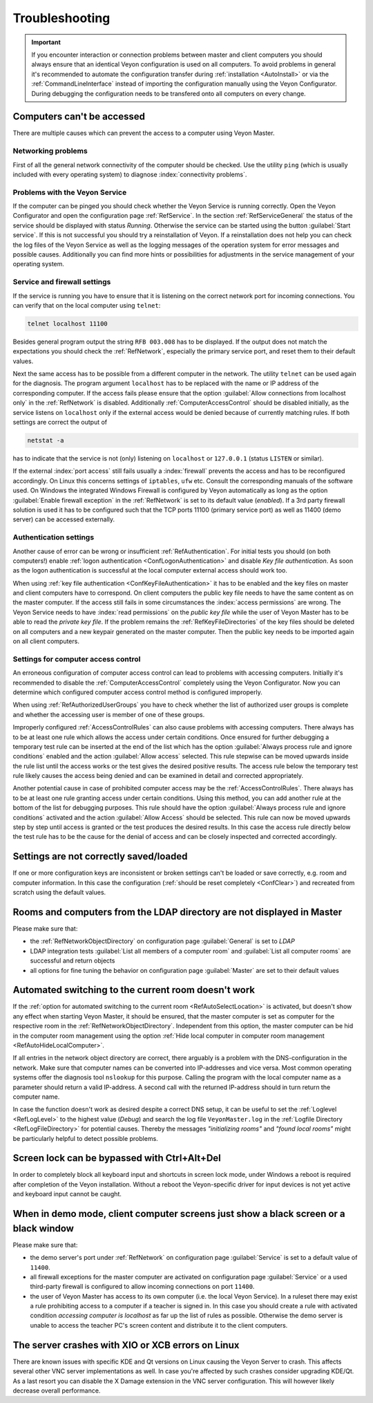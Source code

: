 .. index:: troubleshooting, debugging, error analysis, error correction

.. _Troubleshooting:

Troubleshooting
===============

.. important:: If you encounter interaction or connection problems between master and client computers you should always ensure that an identical Veyon configuration is used on all computers. To avoid problems in general it's recommended to automate the configuration transfer during :ref:`installation <AutoInstall>` or via the :ref:`CommandLineInterface` instead of importing the configuration manually using the Veyon Configurator. During debugging the configuration needs to be transfered onto all computers on every change.

Computers can't be accessed
---------------------------

There are multiple causes which can prevent the access to a computer using Veyon Master.

Networking problems
+++++++++++++++++++

First of all the general network connectivity of the computer should be checked. Use the utility ``ping`` (which is usually included with every operating system) to diagnose :index:`connectivity problems`.

Problems with the Veyon Service
+++++++++++++++++++++++++++++++

If the computer can be pinged you should check whether the Veyon Service is running correctly. Open the Veyon Configurator and open the configuration page :ref:`RefService`. In the section :ref:`RefServiceGeneral` the status of the service should be displayed with status *Running*. Otherwise the service can be started using the button :guilabel:`Start service`. If this is not successful you should try a reinstallation of Veyon. If a reinstallation does not help you can check the log files of the Veyon Service as well as the logging messages of the operation system for error messages and possible causes. Additionally you can find more hints or possibilities for adjustments in the service management of your operating system.

.. index:: telnet, netstat

Service and firewall settings
+++++++++++++++++++++++++++++

If the service is running you have to ensure that it is listening on the correct network port for incoming connections. You can verify that on the local computer using ``telnet``:

.. code-block:: none

    telnet localhost 11100

Besides general program output the string ``RFB 003.008`` has to be displayed. If the output does not match the expectations you should check the :ref:`RefNetwork`, especially the primary service port, and reset them to their default values.

Next the same access has to be possible from a different computer in the network. The utility ``telnet`` can be used again for the diagnosis. The program argument ``localhost`` has to be replaced with the name or IP address of the corresponding computer. If the access fails please ensure that the option :guilabel:`Allow connections from localhost only` in the :ref:`RefNetwork` is disabled. Additionally :ref:`ComputerAccessControl` should be disabled initially, as the service listens on ``localhost`` only if the external access would be denied because of currently matching rules. If both settings are correct the output of

.. code-block:: none

    netstat -a

has to indicate that the service is not (only) listening on ``localhost`` or ``127.0.0.1`` (status ``LISTEN`` or similar).

If the external :index:`port access` still fails usually a :index:`firewall` prevents the access and has to be reconfigured accordingly. On Linux this concerns settings of ``iptables``, ``ufw`` etc. Consult the corresponding manuals of the software used. On Windows the integrated Windows Firewall is configured by Veyon automatically as long as the option :guilabel:`Enable firewall exception` in the :ref:`RefNetwork` is set to its default value (*enabled*). If a 3rd party firewall solution is used it has to be configured such that the TCP ports 11100 (primary service port) as well as 11400 (demo server) can be accessed externally.

Authentication settings
+++++++++++++++++++++++

Another cause of error can be wrong or insufficient :ref:`RefAuthentication`. For initial tests you should (on both computers!) enable :ref:`logon authentication <ConfLogonAuthentication>` and disable *Key file authentication*. As soon as the logon authentication is successful at the local computer external access should work too.

When using :ref:`key file authentication <ConfKeyFileAuthentication>` it has to be enabled and the key files on master and client computers have to correspond. On client computers the public key file needs to have the same content as on the master computer. If the access still fails in some circumstances the :index:`access permissions` are wrong. The Veyon Service needs to have :index:`read permissions` on the *public key file* while the user of Veyon Master has to be able to read the *private key file*. If the problem remains the :ref:`RefKeyFileDirectories` of the key files should be deleted on all computers and a new keypair generated on the master computer. Then the public key needs to be imported again on all client computers.

Settings for computer access control
++++++++++++++++++++++++++++++++++++

An erroneous configuration of computer access control can lead to problems with accessing computers. Initially it's recommended to disable the :ref:`ComputerAccessControl` completely using the Veyon Configurator. Now you can determine which configured computer access control method is configured improperly.

When using :ref:`RefAuthorizedUserGroups` you have to check whether the list of authorized user groups is complete and whether the accessing user is member of one of these groups.

Improperly configured :ref:`AccessControlRules` can also cause problems with accessing computers. There always has to be at least one rule which allows the access under certain conditions. Once ensured for further debugging a temporary test rule can be inserted at the end of the list which has the option :guilabel:`Always process rule and ignore conditions` enabled and the action :guilabel:`Allow access` selected. This rule stepwise can be moved upwards inside the rule list until the access works or the test gives the desired positive results. The access rule below the temporary test rule likely causes the access being denied and can be examined in detail and corrected appropriately.

Another potential cause in case of prohibited computer access may be the :ref:`AccessControlRules`. There always has to be at least one rule granting access under certain conditions. Using this method, you can add another rule at the bottom of the list for debugging purposes. This rule should have the option :guilabel:`Always process rule and ignore conditions` activated and the action :guilabel:`Allow Access` should be selected. This rule can now be moved upwards step by step until access is granted or the test produces the desired results. In this case the access rule directly below the test rule has to be the cause for the denial of access and can be closely inspected and corrected accordingly.

Settings are not correctly saved/loaded
---------------------------------------

If one or more configuration keys are inconsistent or broken settings can't be loaded or save correctly, e.g. room and computer information. In this case the configuration (:ref:`should be reset completely <ConfClear>`) and recreated from scratch using the default values.

Rooms and computers from the LDAP directory are not displayed in Master
-----------------------------------------------------------------------

Please make sure that:

* the :ref:`RefNetworkObjectDirectory` on configuration page :guilabel:`General` is set to *LDAP*
* LDAP integration tests :guilabel:`List all members of a computer room` and :guilabel:`List all computer rooms` are successful and return objects
* all options for fine tuning the behavior on configuration page :guilabel:`Master` are set to their default values

Automated switching to the current room doesn't work
----------------------------------------------------

If the :ref:`option for automated switching to the current room <RefAutoSelectLocation>` is activated, but doesn't show any effect when starting Veyon Master, it should be ensured, that the master computer is set as computer for the respective room in the :ref:`RefNetworkObjectDirectory`. Independent from this option, the master computer can be hid in the computer room management using the option :ref:`Hide local computer in computer room management <RefAutoHideLocalComputer>`.

If all entries in the network object directory are correct, there arguably is a problem with the DNS-configuration in the network. Make sure that computer names can be converted into IP-addresses and vice versa. Most common operating systems offer the diagnosis tool ``nslookup`` for this purpose. Calling the program with the local computer name as a parameter should return a valid IP-address. A second call with the returned IP-address should
in turn return the computer name.

In case the function doesn't work as desired despite a correct DNS setup, it can be useful to set the :ref:`Loglevel <RefLogLevel>` to the highest value (*Debug*) and search the log file ``VeyonMaster.log`` in the :ref:`Logfile Directory <RefLogFileDirectory>` for potential causes. Thereby the messages *"initializing rooms"* and *"found local rooms"* might be particularly helpful to detect possible problems.

Screen lock can be bypassed with Ctrl+Alt+Del
---------------------------------------------

In order to completely block all keyboard input and shortcuts in screen lock mode, under Windows a reboot is
required after completion of the Veyon installation. Without a reboot the Veyon-specific driver for input devices
is not yet active and keyboard input cannot be caught.

When in demo mode, client computer screens just show a black screen or a black window
-------------------------------------------------------------------------------------

Please make sure that:

* the demo server's port under :ref:`RefNetwork` on configuration page :guilabel:`Service` is set to a default value of ``11400``.
* all firewall exceptions for the master computer are activated on configuration page :guilabel:`Service` or a used third-party firewall is configured to allow incoming connections on port ``11400``.
* the user of Veyon Master has access to its own computer (i.e. the local Veyon Service). In a ruleset there may exist a rule prohibiting access to a computer if a teacher is signed in. In this case you should create a rule with activated condition *accessing computer is localhost* as far up the list of rules as possible. Otherwise the demo server is unable to access the teacher PC's screen content and distribute it to the client computers.

The server crashes with XIO or XCB errors on Linux
---------------------------------------------------

There are known issues with specific KDE and Qt versions on Linux causing the Veyon Server to crash. This affects several other VNC server implementations as well. In case you're affected by such crashes consider upgrading KDE/Qt. As a last resort you can disable the X Damage extension in the VNC server configuration. This will however likely decrease overall performance.
